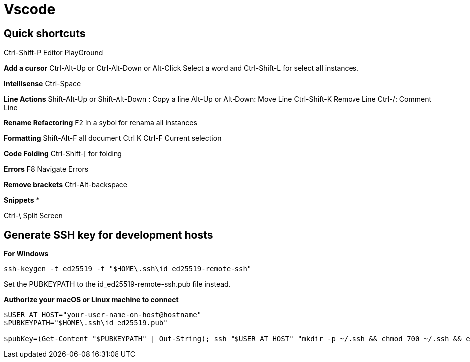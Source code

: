 = Vscode

== Quick shortcuts

Ctrl-Shift-P	Editor PlayGround 

*Add a cursor*
Ctrl-Alt-Up or  Ctrl-Alt-Down or Alt-Click
Select a word and Ctrl-Shift-L for select all instances.

*Intellisense*
Ctrl-Space

*Line Actions*
Shift-Alt-Up or Shift-Alt-Down :	Copy a line
Alt-Up or Alt-Down:	Move Line
Ctrl-Shift-K	Remove Line
Ctrl-/:	Comment Line

*Rename Refactoring*
F2 in a sybol for renama all instances

*Formatting*
Shift-Alt-F all document
Ctrl K Ctrl-F Current selection

*Code Folding*
Ctrl-Shift-[ for folding

*Errors*
F8	Navigate Errors

*Remove brackets*
Ctrl-Alt-backspace

*Snippets*
*

Ctrl-\	Split Screen


== Generate SSH key for development hosts

*For Windows* 
----
ssh-keygen -t ed25519 -f "$HOME\.ssh\id_ed25519-remote-ssh"
----
Set the PUBKEYPATH to the id_ed25519-remote-ssh.pub file instead.

*Authorize your macOS or Linux machine to connect*
----
$USER_AT_HOST="your-user-name-on-host@hostname"
$PUBKEYPATH="$HOME\.ssh\id_ed25519.pub"

$pubKey=(Get-Content "$PUBKEYPATH" | Out-String); ssh "$USER_AT_HOST" "mkdir -p ~/.ssh && chmod 700 ~/.ssh && echo '${pubKey}' >> ~/.ssh/authorized_keys && chmod 600 ~/.ssh/authorized_keys"
----

